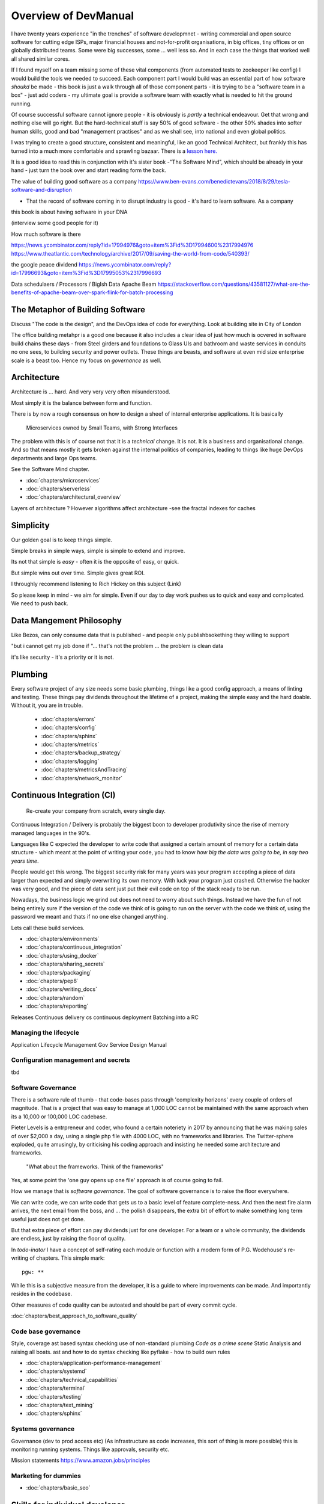 =====================
Overview of DevManual
=====================

I have twenty years experience "in the trenches" of software
developmnet - writing commercial and open source software for cutting
edge ISPs, major financial houses and not-for-profit organisations, in
big offices, tiny offices or on globally distributed teams.  Some were big successes, some ... well less so.  And in each
case the things that worked well all shared similar cores.

If I found myself on a team missing some of these vital components (from automated tests to zookeeper like config) I would build the tools we needed to succeed.  Each component part I would build was an essential part of how software *shoukd* be made - this book is 
just a walk through all of those component parts - it is trying to be a "software team in a box" - just add coders - my ultimate goal is provide a software team with exactly
what is needed to hit the ground running.

Of course successful software cannot ignore people - it is obviously is *partly* a technical endeavour. Get that wrong
and nothing else will go right.  But the hard-technical stuff is say
50% of good software - the other 50% shades into softer human skills,
good and bad "management practises" and as we shall see, into national
and even global politics.

I was trying to create a good structure, consistent and meaningful,
like an good Technical Architect, but frankly this has turned into a
much more comfortable and sprawling bazaar.  There is a `lesson
here. <http://cathedralandbazaar>`_

It is a good idea to read this in conjunction with it's sister book
-"The Software Mind", which should be already in your hand - just turn
the book over and start reading form the back.

The value of building good software as a company
https://www.ben-evans.com/benedictevans/2018/8/29/tesla-software-and-disruption

- That the record of software coming in to disrupt industry is good - it's hard to learn software.  As a company

this book is about having software in your DNA


(interview some good people for it)


How much software is there

https://news.ycombinator.com/reply?id=17994976&goto=item%3Fid%3D17994600%2317994976
https://www.theatlantic.com/technology/archive/2017/09/saving-the-world-from-code/540393/

the google peace dividend
https://news.ycombinator.com/reply?id=17996693&goto=item%3Fid%3D17995053%2317996693

Data schedulaers /  Processors / BigIsh Data
Apache Beam
https://stackoverflow.com/questions/43581127/what-are-the-benefits-of-apache-beam-over-spark-flink-for-batch-processing





The Metaphor of Building Software
=================================

Discuss "The code is the design", and the DevOps idea of code for everything.
Look at building site in City of London 

The office building metahpr is a good one because it also includes a
clear idea of just how much is ocvered in software build chains these
days - from Steel girders and foundations to Glass UIs and bathroom
and waste services in conduits no one sees, to building security and
power outlets.  These things are beasts, and software at even mid size
enterprise scale is a beast too.  Hence my focus on *governance* as
well.

Architecture
============

Architecture is ... hard. And very very very often misunderstood.

Most simply it is the balance between form and function.

There is by now a rough consensus on how to design a sheef of
internal enterprise applications.  It is basically

.. pull-quote::
   
   Microservices owned by Small Teams, with Strong Interfaces

The problem with this is of course not that it is a *technical* change.
It is not.  It is a business and organisational change.  And so that means
mostly it gets broken against the internal politics of companies, leading to
things like huge DevOps departments and large Ops teams.

See the Software Mind chapter.

- :doc:`chapters/microservices`
- :doc:`chapters/serverless`
- :doc:`chapters/architectural_overview`

Layers of architecture ?
However algorithms affect architecture -see the fractal indexes for caches

Simplicity
==========

Our golden goal is to keep things simple.

Simple breaks in simple ways, simple is simple to extend and improve.

Its not that simple is *easy* - often it is the opposite of easy, or quick.

But simple wins out over time. Simple gives great ROI.

I throughly recommend listening to Rich Hickey on this subject (Link)

So please keep in mind - we aim for simple.  Even if our day to day
work pushes us to quick and easy and complicated.  We need to push
back.

Data Mangement  Philosophy
==========
Like Bezos, can only consume data that is published - and people only publishbsokething they willing to support

"but i cannot get my job done if "... that's not the problem ... the problem is clean data

it's like security - it's a priority or it is not.




Plumbing
========

Every software project of any size needs some basic plumbing, things
like a good config approach, a means of linting and testing.  These
things pay dividends throughout the lifetime of a project, making the
simple easy and the hard doable.  WIthout it, you are in trouble.

  
  - :doc:`chapters/errors`
  - :doc:`chapters/config`
  - :doc:`chapters/sphinx`
  - :doc:`chapters/metrics`
  - :doc:`chapters/backup_strategy`
  - :doc:`chapters/logging`
  - :doc:`chapters/metricsAndTracing`
  - :doc:`chapters/network_monitor`


    
    
Continuous Integration (CI)
===========================

.. pull-quote::
   
   Re-create your company from scratch, every single day.

   
Continuous Integration / Delivery is probably the biggest boon to developer produtivity
since the rise of memory managed languages in the 90's.

Languages like C expected the developer to write code that assigned a
certain amount of memory for a certain data structure - which meant at
the point of writing your code, you had to know *how big the data was
going to be, in say two years time*.

People would get this wrong.  The biggest security risk for many years
was your program accepting a piece of data larger than expected and
simply overwriting its own memory.  With luck your program just
crashed.  Otherwise the hacker was very good, and the piece of data
sent just put their evil code on top of the stack ready to be run.

Nowadays, the business logic we grind out does not need to worry about
such things.  Instead we have the fun of not being entirely sure if
the version of the code we think of is going to run on the server with
the code we think of, using the password we meant and thats if no one
else changed anything.

Lets call these build services.



- :doc:`chapters/environments`
- :doc:`chapters/continuous_integration`
- :doc:`chapters/using_docker`
- :doc:`chapters/sharing_secrets`
- :doc:`chapters/packaging`
- :doc:`chapters/pep8`
- :doc:`chapters/writing_docs`

- :doc:`chapters/random`
- :doc:`chapters/reporting`


Releases
Continuous delivery cs continuous deployment
Batching into a RC

Managing the lifecycle
-----------------------

Application Lifecycle Management
Gov Service Design Manual


Configuration management and secrets
-------------------------------------
tbd

 
Software Governance
-------------------

There is a software rule of thumb - that code-bases pass through
'complexity horizons' every couple of orders of magnitude. That is a
project that was easy to manage at 1,000 LOC cannot be maintained with
the same approach when its a 10,000 or 100,000 LOC cadebase.

Pieter Levels is a entrpreneur and coder, who found a certain
noteriety in 2017 by announcing that he was making sales of over
$2,000 a day, using a single php file with 4000 LOC, with no
frameworks and libraries.  The Twitter-sphere exploded, quite
amusingly, by criticising his coding approach and insisting he needed
some architecture and frameworks.

.. pull-quote::

   "What about the frameworks. Think of the frameworks"

Yes, at some point the 'one guy opens up one file' approach is of
course going to fail.

How we manage that is *software governance*.  The goal of software
governance is to raise the floor everywhere.

We can write code, we can write code that gets us to a basic level of
feature complete-ness.  And then the next fire alarm arrives, the next
email from the boss, and ... the polish disappears, the extra bit of
effort to make something long term useful just does not get done.

But that extra piece of effort can pay dividends just for one
developer.  For a team or a whole community, the dividends are
endless, just by raising the floor of quality.

In `todo-inator` I have a concept of self-rating each module or
function with a modern form of P.G. Wodehouse's re-writing of
chapters.  This simple mark::

  pgw: **

While this is a subjective measure from the developer, it is a guide
to where improvements can be made.  And importantly resides in the
codebase.

Other measures of code quality can be autoated and should be part of
every commit cycle.

:doc:`chapters/best_approach_to_software_quality`

Code base governance
--------------------

Style, coverage ast based syntax checking use of non-standard plumbing
`Code as a crime scene` Static Analysis and raising all boats.  ast
and how to do syntax checking like pyflake - how to build own rules


- :doc:`chapters/application-performance-management`
- :doc:`chapters/systemd`
- :doc:`chapters/technical_capabilities`
- :doc:`chapters/terminal`
- :doc:`chapters/testing`
- :doc:`chapters/text_mining`

- :doc:`chapters/sphinx`


Systems governance
------------------

Governance (dev to prod access etc) (As infrastructure as code
increases, this sort of thing is more possible)
this is monitoring running systems.  Things like approvals, security etc.

Mission statements 
https://www.amazon.jobs/principles




Marketing for dummies
---------------------
- :doc:`chapters/basic_seo`


Skills for individual developer
===============================

Software Governance as a force multiplier implies a number of things
One is that each individual contributor should have the same minimal
set of skills, and perform those common skills in a similar fashion.

An obvious example might be making good source code commits, and so there
would need to be an internal "standard" for commits. 

This of course implies ... training. Training your staff to be better
at their jobs, something that the commitment-less culture these days
seems to mitigate against.  Things will change - our "principle" of a
change to Roald Coase's equilibrium point means smaller companies, and
greater need to standard interfaces and so more need to train your
people to do it the right way.




Profesional Stuff you should know 
---------------------------------


- :doc:`chapters/jupyter`
- :doc:`chapters/kernel_and_world`
- :doc:`chapters/misc`
- :doc:`chapters/statistics`
* :doc:`chapters/sourcecontrol`
* :doc:`chapters/keypairs`
- :doc:`chapters/databases`
- :doc:`chapters/DNS`
- :doc:`chapters/email`??
- :doc:`chapters/source-control`    
- :doc:`chapters/using_burpsuite`

Actually personal stuff

* :doc:`chapters/careermanagement`
* :doc:`chapters/interviewQuestions`
- :doc:`chapters/interviews_algorithms`

Misc
- :doc:`chapters/generative`
  
Security
========

Security is principles that are applied across the system. PKI, etc.

Basically trust the maths, and trust nonces.

* :doc:`chapters/ch1 security`
- :doc:`chapters/cookie_testing` #security
- :doc:`chapters/network-testing`
- :doc:`chapters/personal_security`
- :doc:`chapters/pki`
- :doc:`chapters/pkis`




* GPG and keypairs
* host based security, networks of trust between hosts,  and DMZs
* Kubernetes / Rancher as a host / VM world 


Testing - a heresy
==================

Rick Hickey on simple vs easy
  How does a bug get into production? It is written
  And it passes the tests.  So if you have tests, and you refactor, how
  do you prevent that bug?
  Need to be able to *reason* about code. Which is why 900 npm packages worry me.

  Tests are *regression* tests. They are written so that having written some code to
  do a thing, you dont later on screw it up and it stops doing that thing.  Tests are
  almost by defintion, backwards looking.

- :doc:`chapters/unittests`
- :doc:`chapters/browser-automation`
  

DevOps
========

Falls naturally out of Microservices owned by Small Teams, with Strong Interfaces
SRE and SRE book.
Start small, keep whole thing in overview
Use graphite, and just report out, graph 10 important things
to your team *today*.

* :doc:`chapters/graphite_docker`

Docker AWS
----------

We shall build a complete enterprise service in the cloud - because we can

- :doc:`chapters/time_in_docker`
- :doc:`chapters/time`


Basic Management Reporting
==========================

* reportlib
* SLAs and KPIs - keeping ourselves honest
* focusing upwards to higher levels of leverage
* avoiding the drumbeat of deadlines, and panic, and agreeing goals based on
  data / 20% most effective things to fix.
* Make one weekly report *today*


Soft Skills
===========


Esprit d'corp and Team honesty
==============================

Hiring practises - be part of the team
Entry hurdles. 
start with feedback - sprints and retrospectives
Be aware of your priviledge
Begin the difficult conversations publically 
be aware of the likely problems - metoo is just one.

then aim for the culture you want - 

then hire good people


* Culture, and hostile cultures
* trust, safe space, I dont know
* learning
* lunch
* Keep on in good faith
* Google HR managemenet
* management fixes are the middle ground - 



Business and Software
=====================

* serverless is cheaper. Please rewrite everything now.
* Overtime is bad
* remote working is more productive
* Risk management beats project Management
  
- :doc:`chapters/software-capital`
- :doc:`chapters/software-estimation`
- :doc:`chapters/project_mgmt`

Project and Programme management
--------------------------------

It if ain't got a ticket dont work on it
If it ain't possible to rollup tickets you dont know where you are going
A backlog out of context is just a horror
There is nothing wrong with top-down design (side??)
Backlog for the whole company


Project Management
------------------
- :doc:`chapters/agile_estimation`
- :doc:`chapters/SoHo1`
- :doc:`chapters/themes`
- :doc:`chapters/urljoin`
- :doc:`chapters/veryquickMBA`


CTO dashboards and Business Process Dashboards
----------------------------------------------

Dashboards matter
The basics of code quality can be in dashboard.
The basics of production health can be in dashboard
Putting a business process into dashboard is powerful - use Graphite and "light beam trackers"


- :doc:`chapters/aspell`
- :doc:`chapters/mikado-doc-manager`
- :doc:https://github.com/getredash/redash/blob/master/README.md


AWS and old school
------------------
- :doc:`chapters/aws_dns`
- :doc:`chapters/cabling_hardware`
- :doc:`chapters/filesharing`
- :doc:`chapters/freewifi`
- :doc:`chapters/highAvailability`
- :doc:`chapters/laptop`
- :doc:`chapters/loadbalancing`
- :doc:`chapters/mail-handling`
- :doc:`chapters/virtualbox`
- :doc:`chapters/virtualisation`
- :doc:`chapters/usbdisk`


  
UI for idiots
=============


- :doc:`chapters/UIDesign`
- :doc:`chapters/ajax`
- :doc:`chapters/bootstrap_index`
- :doc:`chapters/building_bootstrap`
- :doc:`chapters/coloursfortheweb`
- :doc:`chapters/lessrest`

  

The dev manual - a proof of concept
===================================

This is a "business in a box" - it kind of does not matter what the
buisness is, its just that all the software engineering goodness
that I describe here needs to be ... dmeonstrable - so I have built a
example business (and launching a real product) with it.

Its WIP

* simplest app possible
* adding a unit test
* adding a performance test
* building it under python / distutils
* running it under systemd
* running dual, behind load balancer, using weaver/ansible/fabric
* building it on a build server, using .deb files
* build assets -> docs, perf results, test results, .deb files
* Security on microservice
* Identity
* host-host services (ntp etc)
* host-app services -> logging, TLS etc 
* central services - DNS, metric names,
* code reviews and code promotion
* metrics gatehrinfg
* log mgmt
* rolling out changes
* incident mgmt (incidents, SLAs, uptime measurements from metrics etc etc)
* adding message queues, backend services, passing back identiy
* adding dependancy services - monitoring everything
* CTO dashboard, mission control centre
* bug tracking, feature development

  
Putting it all together
=======================

* Simplest possible
  We shall build a working web app (about three lines, honest).
  Build it, test it, deploy it to a location locally, and log it.
* systemd, well-behaved services
* simplest app possible
* adding a unit test
* adding a performance test
* building it under python / distutils
* running it under systemd
* running dual, behind load balancer, using weaver/ansible/fabric
* building it on a build server, using .deb files
* build assets -> docs, perf results, test results, .deb files
* Security on microservice
* linting and style and code reviews
* Identity
* host-host services (ntp etc)
* host-app services -> logging, TLS etc
* central services - DNS, metric names,
* code reviews and code promotion
* metrics gatehrinfg
* log mgmt
* rolling out changes
* adding message queues, backend services, passing back identiy
* adding dependancy services - monitoring everything
* CTO dashboard, mission control centre
* bug tracking, feature development
* distributed file systems
  Cephfs, GlusterFS, Lustre, and HDFS
* work queues
  CElery, zeroMQ
* amazon, openstack



  
Micro-HowTos
============
(Misc)

- :doc:`chapters/corefile_debugging`
- :doc:`chapters/futuretech`
- :doc:`chapters/bothPythons`
- :doc:`chapters/emacs`
- :doc:`chapters/nginx`

- :doc:`chapters/gh-pages`
- :doc:`chapters/nonblockwsgi`
- :doc:`chapters/wsgi_simple_app`
- :doc:`chapters/wsgi_test`
- :doc:`chapters/wifi`
- :doc:`chapters/ssl-tls`
- :doc:`chapters/workstation-install`
- :doc:`chapters/workstation`
- :doc:`chapters/webdev`
- :doc:`chapters/webtest`
- :doc:`chapters/well-behaved-services`
- :doc:`chapters/using_github__ssh`
- :doc:`chapters/podcast`
- :doc:`chapters/postgres-cheatsheet`
- :doc:`chapters/pxeboot`
- :doc:`chapters/python_warts`
- :doc:`chapters/routes`
- :doc:`chapters/rssso`
- :doc:`chapters/samba`
- :doc:`chapters/securityoverview`
- :doc:`chapters/sed_sort`
- :doc:`chapters/seo-case-study`
- :doc:`chapters/Managing time in docker containers </chapters/time_in_docker>`










The top 12 practices - a summary
--------------------------------

Like Joel's checklist, this is a checklist for things you need
Its trying to get ot barebones


1. source control
   5 chars etc.
   but good example of using automated policy enforcement on checkin

2. tech debt and tech assets - code and tests

3. requirements lifecycle (PEP)
   the wrongest part of the agile manifesto
   """ The most efficient and effective method of
conveying information to and within a development
team is face-to-face conversation.
   """
   
   Ya do need to write down the discussion.
   written Proof overcomes authority problems
    it is also way to get everyone discussing
    this only works with really co-locateed and mission focused teams

4. automated build and deployment (dogfood)
   Look, bash is just *fine*
   pyholodeck

5. Documentation and Marketing
6. openness and reviews
7. Progress Not Perfection (YouTube clip)
8. static and other analysis
9. performance mgmt and measuring everything (and making reports on everything)
10. Automatic project mgmt
11. Risk management
12. have fun, try new things, don't be afraid



Links
=====
package management
http://nvie.com/posts/better-package-management/

Instrumentation
https://honeycomb.io/blog/2017/01/instrumentation-the-first-four-things-you-measure/

Pki
Cloudflare how to build your own
https://en.m.wikipedia.org/wiki/Hardware_security_module
- France enforces open access to scientific publishing
https://www.openaire.eu/france-final-text-of-the-law-for-oa-has-been-adopted

- pikkety redux
https://news.ycombinator.com/item?id=12417855#12418438

- snowden
https://en.m.wikipedia.org/wiki/NSA_ANT_catalog
http://www.nsaplayset.org


- Whats happening in the world - a sense of perspective
* http://www.digitalattackmap.com/faq/
* also want, wars, trade, shipping, energy, employment, poverty, investment etc.
* some kind of model / mapp for the whole world. where is the money flowing / going?


- Hardende images / servers
https://www.cisecurity.org/services/hardened-virtual-images/

how compare to serverless? 

chaos engineering 
http://principlesofchaos.org


KISS
http://widgetsandshit.com/teddziuba/2010/10/taco-bell-programming.html
there is simple, and there is too simple to easily manage and monitor. 


pentesting and adversarial security
https://www.trailofbits.com
black hat python
the simple ones still work
AES based oracle 


Software development methodologies
https://zwischenzugs.com/2017/10/15/my-20-year-experience-of-software-development-methodologies/


You are not a programmer
product engineers not software engineers 
https://blog.intercom.com/run-less-software/
Three circles of leverage

Future

the great cyber security rewrite(hospital and pumping stations)
the great project management model - tube of water at real time scale
the great company shrinkage - coase


https://allarsblog.com/2018/03/16/confessions-of-an-unreal-engine-4-engineering-firefighter/

Club
defence at scale
https://brandur.org/idempotency-keys


being better developer
https://news.ycombinator.com/item?id=16863591

i don't agree really - there is two kinds - being a master of anything
is mastery over self (miyazoko tea master) or specialisation is for
insects.  or rather you need experience of all the tools

i suspect he is just complaining that someone is hammering in a nail
with a hammer, then a screwdriver, then a wrench ...


One New Skill Evening Club
--------------------------

Functional Reactive programming and DAGs
-----------------------------------------

"out of the tar pit" marks/moseley - over simplified it says complexity is the problem in software, and there are two types of complexity - state and control.

A third type is information failures or shooting ourselves in the foot.  

There are then three fixes for the world

- functional programming for managing state (immutable data)

- but data does chnage - so how to handle it? datomic?? bi or tri temporality 

- functional reactive programming and dag - and what about SAC

apache spark is fundamentally one of these. which will win?? hard to say but my money is one language-data tie ups (erlang mnesia, clojure datomic)

https://blog.janestreet.com/introducing-incremental/
https://blog.janestreet.com/breaking-down-frp/

Basically don't waste time on recomputing
Which is why Vitrual don can be a dag


Why graphs matter. And who cares


Scope and coverage

- NoSQL and scale and distribution versus consistency 
- rise of functional languages
- the declarative language we all know - SQL
- datomic and clojure
- out of the tar pit (mosley and marks) - two problems are state and control - functional solves some of state but state of data changes.  how to handle changing data ? 
- bitemproarilty and tritemoorality - date we wrote it down, date fact was true, date we are querying about.

- Information management

- systems analysis 

- domain analysis

- leave me alone i am thinking

- stop micro managing 

- no you cannot have an estimate only a direction.  deadline? maybe. try a business solution

- do it smaller first 

- mission and process wins more often 

- ownership of small area wins as well.


Have a incident response book

Have a run book
- basic principle is automate the shit out of it



Software Mind
Moop and IOT
moop

My data collected on my behalf and analysed for my benefit - shared and communal benefit


iot fridge 
will allow my slow thinking to order for me this allowing me to win back control from the bio-hacking of large corps

Ethical Open Source

https://librarianshipwreck.wordpress.com/2018/08/24/striving-to-minimize-technical-and-reputational-risks-ethical-os-and-silicon-valleys-guilty-conscience/


Privacy - telcos / ISPs are worse

https://www.techdirt.com/articles/20180320/10281539457/if-youre-pissed-about-facebooks-privacy-abuses-you-should-be-four-times-as-angry-broadband-industry.shtml






